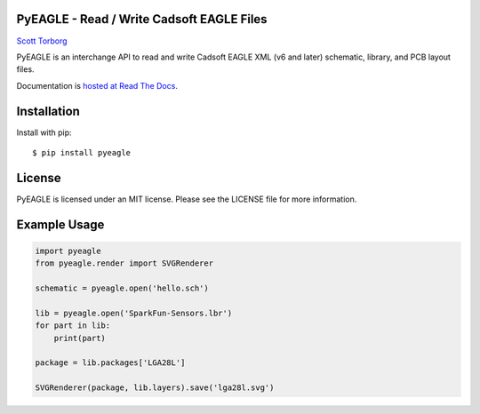 PyEAGLE - Read / Write Cadsoft EAGLE Files
==========================================

`Scott Torborg <http://www.scotttorborg.com>`_

PyEAGLE is an interchange API to read and write Cadsoft EAGLE XML (v6 and
later) schematic, library, and PCB layout files.

Documentation is
`hosted at Read The Docs <http://pyeagle.readthedocs.org/en/latest>`_.


Installation
============

Install with pip::

    $ pip install pyeagle

License
=======

PyEAGLE is licensed under an MIT license. Please see the LICENSE file for more
information.


Example Usage
=============

.. code-block:: python

    import pyeagle
    from pyeagle.render import SVGRenderer

    schematic = pyeagle.open('hello.sch')

    lib = pyeagle.open('SparkFun-Sensors.lbr')
    for part in lib:
        print(part)

    package = lib.packages['LGA28L']

    SVGRenderer(package, lib.layers).save('lga28l.svg')

